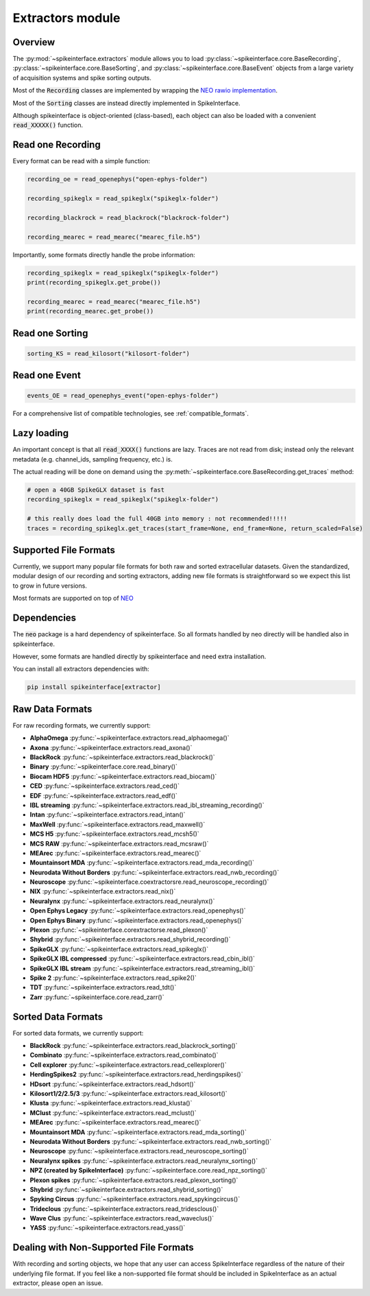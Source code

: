 Extractors module
=================

Overview
--------

The :py:mod:`~spikeinterface.extractors` module allows you to load :py:class:`~spikeinterface.core.BaseRecording`, 
:py:class:`~spikeinterface.core.BaseSorting`, and :py:class:`~spikeinterface.core.BaseEvent` objects from 
a large variety of acquisition systems and spike sorting outputs.

Most of the :code:`Recording` classes are implemented by wrapping the
`NEO rawio implementation <https://github.com/NeuralEnsemble/python-neo/tree/master/neo/rawio>`_.

Most of the :code:`Sorting` classes are instead directly implemented in SpikeInterface.


Although spikeinterface is object-oriented (class-based), each object can also be loaded with a convenient
:code:`read_XXXXX()` function.




Read one Recording
------------------

Every format can be read with a simple function:

.. code-block:: python

    recording_oe = read_openephys("open-ephys-folder")

    recording_spikeglx = read_spikeglx("spikeglx-folder")

    recording_blackrock = read_blackrock("blackrock-folder")

    recording_mearec = read_mearec("mearec_file.h5")


Importantly, some formats directly handle the probe information:

.. code-block:: python

    recording_spikeglx = read_spikeglx("spikeglx-folder")
    print(recording_spikeglx.get_probe())

    recording_mearec = read_mearec("mearec_file.h5")
    print(recording_mearec.get_probe())


Read one Sorting
----------------

.. code-block:: python

    sorting_KS = read_kilosort("kilosort-folder")


Read one Event
--------------

.. code-block:: python

    events_OE = read_openephys_event("open-ephys-folder")


For a comprehensive list of compatible technologies, see :ref:`compatible_formats`.


Lazy loading
------------

An important concept is that all :code:`read_XXXX()` functions are lazy.
Traces are not read from disk; instead only the relevant metadata (e.g. channel_ids, sampling frequency, etc.) is.

The actual reading will be done on demand using the :py:meth:`~spikeinterface.core.BaseRecording.get_traces` method:

.. code-block:: python

    # open a 40GB SpikeGLX dataset is fast
    recording_spikeglx = read_spikeglx("spikeglx-folder")

    # this really does load the full 40GB into memory : not recommended!!!!!
    traces = recording_spikeglx.get_traces(start_frame=None, end_frame=None, return_scaled=False)



.. _compatible_formats:

Supported File Formats
----------------------

Currently, we support many popular file formats for both raw and sorted extracellular datasets.
Given the standardized, modular design of our recording and sorting extractors,
adding new file formats is straightforward so we expect this list to grow in future versions.

Most formats are supported on top of `NEO <https://github.com/NeuralEnsemble/python-neo>`_

Dependencies
------------

The :code:`neo` package is a hard dependency of spikeinterface. So all formats handled by neo directly will be handled
also in spikeinterface.

However, some formats are handled directly by spikeinterface and need extra installation.

You can install all extractors dependencies with:

.. code-block:: python

    pip install spikeinterface[extractor]


Raw Data Formats
----------------

For raw recording formats, we currently support:

* **AlphaOmega** :py:func:`~spikeinterface.extractors.read_alphaomega()`
* **Axona** :py:func:`~spikeinterface.extractors.read_axona()`
* **BlackRock** :py:func:`~spikeinterface.extractors.read_blackrock()`
* **Binary** :py:func:`~spikeinterface.core.read_binary()`
* **Biocam HDF5** :py:func:`~spikeinterface.extractors.read_biocam()` 
* **CED** :py:func:`~spikeinterface.extractors.read_ced()`
* **EDF** :py:func:`~spikeinterface.extractors.read_edf()`
* **IBL streaming** :py:func:`~spikeinterface.extractors.read_ibl_streaming_recording()`
* **Intan** :py:func:`~spikeinterface.extractors.read_intan()` 
* **MaxWell** :py:func:`~spikeinterface.extractors.read_maxwell()` 
* **MCS H5** :py:func:`~spikeinterface.extractors.read_mcsh5()`
* **MCS RAW** :py:func:`~spikeinterface.extractors.read_mcsraw()`
* **MEArec** :py:func:`~spikeinterface.extractors.read_mearec()` 
* **Mountainsort MDA** :py:func:`~spikeinterface.extractors.read_mda_recording()` 
* **Neurodata Without Borders** :py:func:`~spikeinterface.extractors.read_nwb_recording()` 
* **Neuroscope** :py:func:`~spikeinterface.coextractorsre.read_neuroscope_recording()` 
* **NIX** :py:func:`~spikeinterface.extractors.read_nix()` 
* **Neuralynx** :py:func:`~spikeinterface.extractors.read_neuralynx()` 
* **Open Ephys Legacy** :py:func:`~spikeinterface.extractors.read_openephys()` 
* **Open Ephys Binary** :py:func:`~spikeinterface.extractors.read_openephys()` 
* **Plexon** :py:func:`~spikeinterface.corextractorse.read_plexon()` 
* **Shybrid** :py:func:`~spikeinterface.extractors.read_shybrid_recording()` 
* **SpikeGLX** :py:func:`~spikeinterface.extractors.read_spikeglx()`
* **SpikeGLX IBL compressed** :py:func:`~spikeinterface.extractors.read_cbin_ibl()`
* **SpikeGLX IBL stream** :py:func:`~spikeinterface.extractors.read_streaming_ibl()`
* **Spike 2** :py:func:`~spikeinterface.extractors.read_spike2()`
* **TDT** :py:func:`~spikeinterface.extractors.read_tdt()`
* **Zarr** :py:func:`~spikeinterface.core.read_zarr()`


Sorted Data Formats
-------------------

For sorted data formats, we currently support:

* **BlackRock** :py:func:`~spikeinterface.extractors.read_blackrock_sorting()`
* **Combinato** :py:func:`~spikeinterface.extractors.read_combinato()`
* **Cell explorer** :py:func:`~spikeinterface.extractors.read_cellexplorer()`
* **HerdingSpikes2** :py:func:`~spikeinterface.extractors.read_herdingspikes()`
* **HDsort** :py:func:`~spikeinterface.extractors.read_hdsort()`
* **Kilosort1/2/2.5/3** :py:func:`~spikeinterface.extractors.read_kilosort()`
* **Klusta** :py:func:`~spikeinterface.extractors.read_klusta()`
* **MClust** :py:func:`~spikeinterface.extractors.read_mclust()`
* **MEArec** :py:func:`~spikeinterface.extractors.read_mearec()`
* **Mountainsort MDA** :py:func:`~spikeinterface.extractors.read_mda_sorting()`
* **Neurodata Without Borders** :py:func:`~spikeinterface.extractors.read_nwb_sorting()`
* **Neuroscope** :py:func:`~spikeinterface.extractors.read_neuroscope_sorting()`
* **Neuralynx spikes** :py:func:`~spikeinterface.extractors.read_neuralynx_sorting()`
* **NPZ (created by SpikeInterface)** :py:func:`~spikeinterface.core.read_npz_sorting()`
* **Plexon spikes** :py:func:`~spikeinterface.extractors.read_plexon_sorting()`
* **Shybrid**  :py:func:`~spikeinterface.extractors.read_shybrid_sorting()`
* **Spyking Circus** :py:func:`~spikeinterface.extractors.read_spykingcircus()`
* **Trideclous** :py:func:`~spikeinterface.extractors.read_tridesclous()`
* **Wave Clus** :py:func:`~spikeinterface.extractors.read_waveclus()`
* **YASS** :py:func:`~spikeinterface.extractors.read_yass()`


Dealing with Non-Supported File Formats
---------------------------------------

With recording and sorting objects, we hope that any user can access SpikeInterface regardless of the nature of their
underlying file format. If you feel like a non-supported file format should be included in SpikeInterface as an
actual extractor, please open an issue.
